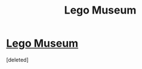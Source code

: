 #+TITLE: Lego Museum

* [[https://youtu.be/Uu70a8vzcRo][Lego Museum]]
:PROPERTIES:
:Score: 0
:DateUnix: 1538577652.0
:DateShort: 2018-Oct-03
:END:
[deleted]

